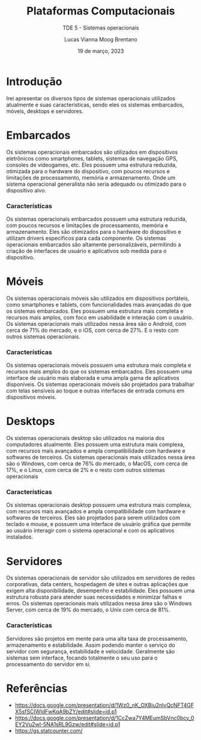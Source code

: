 #+title: Plataformas Computacionais
#+SUBTITLE: TDE 5 - Sistemas operacionais
#+AUTHOR: Lucas Vianna Moog Brentano

#+LaTeX_CLASS: article
#+LaTeX_CLASS_OPTIONS: [letterpaper]
# Disables table of contents
#+OPTIONS: toc:nil num:nil
#+date: 19 de março, 2023

* Introdução
Irei apresentar os diversos tipos de sistemas operacionais utilizados atualmente e suas características, sendo eles os sistemas embarcados, móveis, desktops e servidores.


* Embarcados
Os sistemas operacionais embarcados são utilizados em dispositivos eletrônicos como smartphones, tablets, sistemas de navegação GPS, consoles de videogames, etc. Eles possuem uma estrutura reduzida, otimizada para o hardware do dispositivo, com poucos recursos e limitações de processamento, memória e armazenamento. Onde um sistema operacional generalista não
seria adequado ou otimizado para o dispositivo alvo.

*** Características
Os sistemas operacionais embarcados possuem uma estrutura reduzida, com poucos recursos e limitações de processamento, memória e armazenamento. Eles são otimizados para o hardware do dispositivo e utilizam drivers específicos para cada componente. Os sistemas operacionais embarcados são altamente personalizáveis, permitindo a criação de interfaces de usuário e aplicativos sob medida para o dispositivo.

* Móveis
Os sistemas operacionais móveis são utilizados em dispositivos portáteis, como smartphones e tablets, com funcionalidades mais avançadas do que os sistemas embarcados. Eles possuem uma estrutura mais completa e recursos mais amplos, com foco em usabilidade e interação com o usuário. Os sistemas operacionais mais utilizados nessa área são o Android, com cerca de 71% do mercado, e o iOS, com cerca de 27%. E o resto com outros sistemas operacionais.

*** Características
Os sistemas operacionais móveis possuem uma estrutura mais completa e recursos mais amplos do que os sistemas embarcados. Eles possuem uma interface de usuário mais elaborada e uma ampla gama de aplicativos disponíveis. Os sistemas operacionais móveis são projetados para trabalhar com telas sensíveis ao toque e outras interfaces de entrada comuns em dispositivos móveis.

* Desktops
Os sistemas operacionais desktop são utilizados na maioria dos computadores atualmente. Eles possuem uma estrutura mais complexa, com recursos mais avançados e ampla compatibilidade com hardware e softwares de terceiros. Os sistemas operacionais mais utilizados nessa área são o Windows, com cerca de 76% do mercado, o MacOS, com cerca de 17%, e o Linux, com cerca de 2% e o resto com outros sistemas operacionais

*** Características
Os sistemas operacionais desktop possuem uma estrutura mais complexa, com recursos mais avançados e ampla compatibilidade com hardware e softwares de terceiros. Eles são projetados para serem utilizados com teclado e mouse, e possuem uma interface de usuário gráfica que permite ao usuário interagir com o sistema operacional e com os aplicativos instalados.

* Servidores
Os sistemas operacionais de servidor são utilizados em servidores de redes corporativas, data centers, hospedagem de sites e outras aplicações que exigem alta disponibilidade,  desempenho e estabilidade. Eles possuem uma estrutura robusta para atender suas necessidades e minimizar falhas e erros. Os sistemas operacionais mais utilizados nessa área são o Windows Server, com cerca de 19% do mercado, o Unix com cerca de 81%.

*** Características
Servidores são projetos em mente para uma alta taxa de processamento, armazenamento e estabilidade. Assim podendo manter o serviço do servidor com segurança, estabilidade e velocidade. Geralmente são sistemas sem interface, focando totalmente o seu uso para o processamento do servidor em si.

* Referências
+ https://docs.google.com/presentation/d/1Wz0_nK_OXBiu2nlvQcNFT4GFX5sfSCIWIdFwKqA9bZY/edit#slide=id.p1
+ https://docs.google.com/presentation/d/1CcZwa7Y4MEumSbVnc0bcy_0EY2Vu2wI-5NA1sRL9Gzw/edit#slide=id.p1
+ https://gs.statcounter.com/
